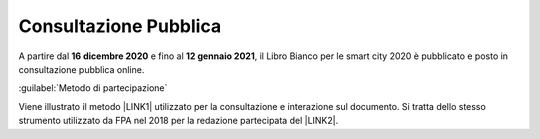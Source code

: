 
.. _h162e131ca3b5b6f473e1419587b7024:

Consultazione Pubblica 
#######################

A partire dal \ |STYLE0|\  e fino al \ |STYLE1|\ , il Libro Bianco per le smart city 2020 è pubblicato e posto in consultazione pubblica online.

:guilabel:`Metodo di partecipazione`

Viene illustrato il metodo \ |LINK1|\  utilizzato per la consultazione e interazione sul documento. Si tratta dello stesso strumento utilizzato da FPA nel 2018 per la redazione partecipata del \ |LINK2|\ .


.. bottom of content


.. |STYLE0| replace:: **16  dicembre 2020**

.. |STYLE1| replace:: **12 gennaio 2021**


.. |LINK1| raw:: html

    <a href="https://web.hypothes.is/" target="_blank">Hypotes.is</a>

.. |LINK2| raw:: html

    <a href="https://librobianco-innovazione-pa2018-final.readthedocs.io/it/latest/" target="_blank">Libro Bianco sull'innovazione</a>

